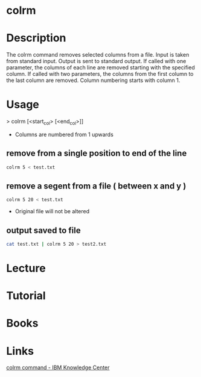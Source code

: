 #+TAGS: file op


* colrm

* Description
The colrm command removes selected columns from a file. Input is taken from standard input. Output is sent to standard output.
If called with one parameter, the columns of each line are removed starting with the specified column. If called with two parameters, the columns from the first column to the last column are removed.
Column numbering starts with column 1.

* Usage
> colrm [<start_col> [<end_col>]]

- Columns are numbered from 1 upwards

** remove from a single position to end of the line
#+BEGIN_SRC sh
colrm 5 < test.txt
#+END_SRC

** remove a segent from a file ( between x and y )
#+BEGIN_SRC sh
colrm 5 20 < test.txt
#+END_SRC
- Original file will not be altered

** output saved to file
#+BEGIN_SRC sh
cat test.txt | colrm 5 20 > test2.txt
#+END_SRC

* Lecture
* Tutorial
* Books
* Links
[[https://www.ibm.com/support/knowledgecenter/en/ssw_aix_72/com.ibm.aix.cmds1/colrm.htm][colrm command - IBM Knowledge Center]]

